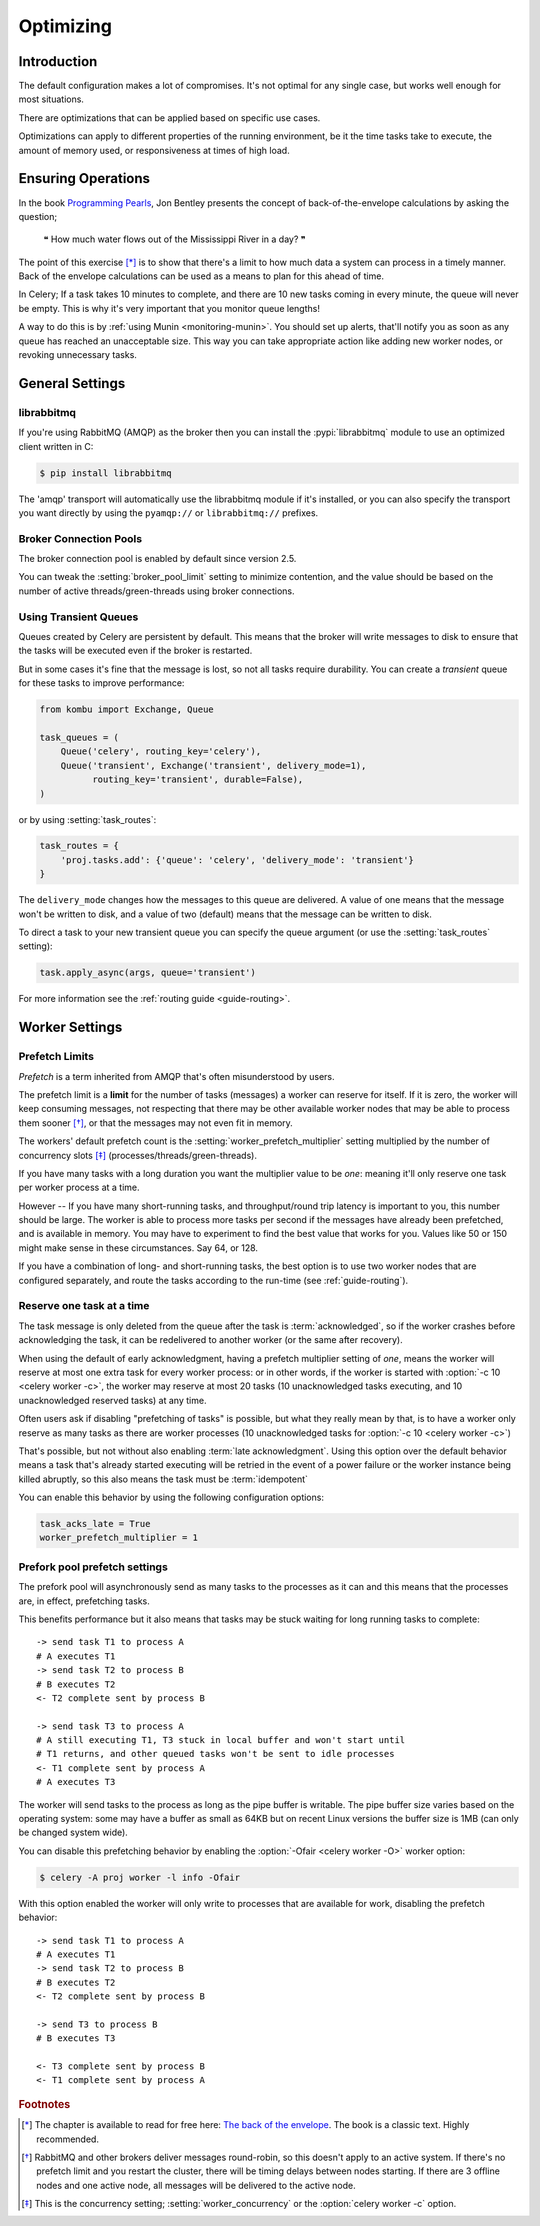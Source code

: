 .. _guide-optimizing:

============
 Optimizing
============

Introduction
============
The default configuration makes a lot of compromises. It's not optimal for
any single case, but works well enough for most situations.

There are optimizations that can be applied based on specific use cases.

Optimizations can apply to different properties of the running environment,
be it the time tasks take to execute, the amount of memory used, or
responsiveness at times of high load.

Ensuring Operations
===================

In the book `Programming Pearls`_, Jon Bentley presents the concept of
back-of-the-envelope calculations by asking the question;

    ❝ How much water flows out of the Mississippi River in a day? ❞

The point of this exercise [*]_ is to show that there's a limit
to how much data a system can process in a timely manner.
Back of the envelope calculations can be used as a means to plan for this
ahead of time.

In Celery; If a task takes 10 minutes to complete,
and there are 10 new tasks coming in every minute, the queue will never
be empty. This is why it's very important
that you monitor queue lengths!

A way to do this is by :ref:`using Munin <monitoring-munin>`.
You should set up alerts, that'll notify you as soon as any queue has
reached an unacceptable size. This way you can take appropriate action
like adding new worker nodes, or revoking unnecessary tasks.

.. _`Programming Pearls`: http://www.cs.bell-labs.com/cm/cs/pearls/

.. _`The back of the envelope`:
    http://books.google.com/books?id=kse_7qbWbjsC&pg=PA67

.. _optimizing-general-settings:

General Settings
================

.. _optimizing-librabbitmq:

librabbitmq
-----------

If you're using RabbitMQ (AMQP) as the broker then you can install the
:pypi:`librabbitmq` module to use an optimized client written in C:

.. code-block:: console

    $ pip install librabbitmq

The 'amqp' transport will automatically use the librabbitmq module if it's
installed, or you can also specify the transport you want directly by using
the ``pyamqp://`` or ``librabbitmq://`` prefixes.

.. _optimizing-connection-pools:

Broker Connection Pools
-----------------------

The broker connection pool is enabled by default since version 2.5.

You can tweak the :setting:`broker_pool_limit` setting to minimize
contention, and the value should be based on the number of
active threads/green-threads using broker connections.

.. _optimizing-transient-queues:

Using Transient Queues
----------------------

Queues created by Celery are persistent by default. This means that
the broker will write messages to disk to ensure that the tasks will
be executed even if the broker is restarted.

But in some cases it's fine that the message is lost, so not all tasks
require durability. You can create a *transient* queue for these tasks
to improve performance:

.. code-block:: python

    from kombu import Exchange, Queue

    task_queues = (
        Queue('celery', routing_key='celery'),
        Queue('transient', Exchange('transient', delivery_mode=1),
              routing_key='transient', durable=False),
    )


or by using :setting:`task_routes`:

.. code-block:: python

    task_routes = {
        'proj.tasks.add': {'queue': 'celery', 'delivery_mode': 'transient'}
    }


The ``delivery_mode`` changes how the messages to this queue are delivered.
A value of one means that the message won't be written to disk, and a value
of two (default) means that the message can be written to disk.

To direct a task to your new transient queue you can specify the queue
argument (or use the :setting:`task_routes` setting):

.. code-block:: python

    task.apply_async(args, queue='transient')

For more information see the :ref:`routing guide <guide-routing>`.

.. _optimizing-worker-settings:

Worker Settings
===============

.. _optimizing-prefetch-limit:

Prefetch Limits
---------------

*Prefetch* is a term inherited from AMQP that's often misunderstood
by users.

The prefetch limit is a **limit** for the number of tasks (messages) a worker
can reserve for itself. If it is zero, the worker will keep
consuming messages, not respecting that there may be other
available worker nodes that may be able to process them sooner [*]_,
or that the messages may not even fit in memory.

The workers' default prefetch count is the
:setting:`worker_prefetch_multiplier` setting multiplied by the number
of concurrency slots [*]_ (processes/threads/green-threads).

If you have many tasks with a long duration you want
the multiplier value to be *one*: meaning it'll only reserve one
task per worker process at a time.

However -- If you have many short-running tasks, and throughput/round trip
latency is important to you, this number should be large. The worker is
able to process more tasks per second if the messages have already been
prefetched, and is available in memory. You may have to experiment to find
the best value that works for you. Values like 50 or 150 might make sense in
these circumstances. Say 64, or 128.

If you have a combination of long- and short-running tasks, the best option
is to use two worker nodes that are configured separately, and route
the tasks according to the run-time (see :ref:`guide-routing`).

Reserve one task at a time
--------------------------

The task message is only deleted from the queue after the task is
:term:`acknowledged`, so if the worker crashes before acknowledging the task,
it can be redelivered to another worker (or the same after recovery).

When using the default of early acknowledgment, having a prefetch multiplier setting
of *one*, means the worker will reserve at most one extra task for every
worker process: or in other words, if the worker is started with
:option:`-c 10 <celery worker -c>`, the worker may reserve at most 20
tasks (10 unacknowledged tasks executing, and 10 unacknowledged reserved
tasks) at any time.

Often users ask if disabling "prefetching of tasks" is possible, but what
they really mean by that, is to have a worker only reserve as many tasks as
there are worker processes (10 unacknowledged tasks for
:option:`-c 10 <celery worker -c>`)

That's possible, but not without also enabling
:term:`late acknowledgment`. Using this option over the
default behavior means a task that's already started executing will be
retried in the event of a power failure or the worker instance being killed
abruptly, so this also means the task must be :term:`idempotent`

.. seealso::

    Notes at :ref:`faq-acks_late-vs-retry`.

You can enable this behavior by using the following configuration options:

.. code-block:: python

    task_acks_late = True
    worker_prefetch_multiplier = 1

.. _prefork-pool-prefetch:

Prefork pool prefetch settings
------------------------------

The prefork pool will asynchronously send as many tasks to the processes
as it can and this means that the processes are, in effect, prefetching
tasks.

This benefits performance but it also means that tasks may be stuck
waiting for long running tasks to complete::

    -> send task T1 to process A
    # A executes T1
    -> send task T2 to process B
    # B executes T2
    <- T2 complete sent by process B

    -> send task T3 to process A
    # A still executing T1, T3 stuck in local buffer and won't start until
    # T1 returns, and other queued tasks won't be sent to idle processes
    <- T1 complete sent by process A
    # A executes T3

The worker will send tasks to the process as long as the pipe buffer is
writable. The pipe buffer size varies based on the operating system: some may
have a buffer as small as 64KB but on recent Linux versions the buffer
size is 1MB (can only be changed system wide).

You can disable this prefetching behavior by enabling the
:option:`-Ofair <celery worker -O>` worker option:

.. code-block:: console

    $ celery -A proj worker -l info -Ofair

With this option enabled the worker will only write to processes that are
available for work, disabling the prefetch behavior::

    -> send task T1 to process A
    # A executes T1
    -> send task T2 to process B
    # B executes T2
    <- T2 complete sent by process B

    -> send T3 to process B
    # B executes T3

    <- T3 complete sent by process B
    <- T1 complete sent by process A

.. rubric:: Footnotes

.. [*] The chapter is available to read for free here:
       `The back of the envelope`_. The book is a classic text. Highly
       recommended.

.. [*] RabbitMQ and other brokers deliver messages round-robin,
       so this doesn't apply to an active system. If there's no prefetch
       limit and you restart the cluster, there will be timing delays between
       nodes starting. If there are 3 offline nodes and one active node,
       all messages will be delivered to the active node.

.. [*] This is the concurrency setting; :setting:`worker_concurrency` or the
       :option:`celery worker -c` option.
